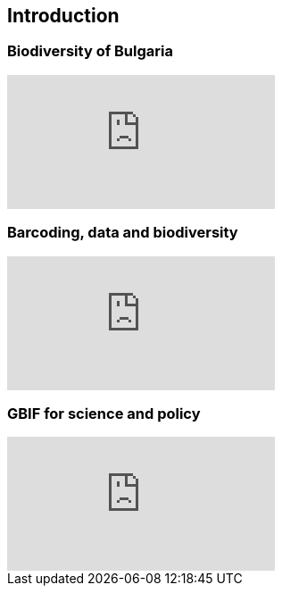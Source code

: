 == Introduction 

// [NOTE.objectives]
// This module includes ...

=== Biodiversity of Bulgaria

ifdef::backend-pdf[]
The presentation can be viewed in the online version of the course.
endif::backend-pdf[]

ifndef::backend-pdf[]
++++
<div class="responsive-slides">
  <iframe src="https://docs.google.com/presentation/d/e/2PACX-1vThmqJ446bEuNToKHKRTGoa3Me9j7PPiD2cpSo_EpE1tITjnJHvqRoLw86Oj6_4hw/embed?start=false&loop=false" frameborder="0" allowfullscreen="true"></iframe>
</div>
++++
endif::backend-pdf[]

=== Barcoding, data and biodiversity

// [NOTE.presentation]
// In this presentation, you will review ... used in this course. 
// If you are unable to view the embedded slideshow, you can download it locally. (MP4 - ??.? MB)

ifdef::backend-pdf[]
The presentation can be viewed in the online version of the course.
endif::backend-pdf[]

ifndef::backend-pdf[]
++++
<div class="responsive-slides">
  <iframe src="https://docs.google.com/presentation/d/e/2PACX-1vTUi3wtExHZdtkIgugsAoUIPHgy3X8zA_LQvAyKRrk7fcU4N_GR5bzi6eKKJ-LbSA/embed?start=false&loop=false" frameborder="0" allowfullscreen="true"></iframe>
</div>
++++
endif::backend-pdf[]

=== GBIF for science and policy

// [NOTE.presentation]
// In this presentation, you will review ... used in this course. 
// If you are unable to view the embedded slideshow, you can download it locally. (MP4 - ??.? MB)

ifdef::backend-pdf[]
The presentation can be viewed in the online version of the course.
endif::backend-pdf[]

ifndef::backend-pdf[]
++++
<div class="responsive-slides">
  <iframe src="https://docs.google.com/presentation/d/e/2PACX-1vQgUXOcYxkKPYH5NN6WRXJwWPWmv5b2mE2PEkXJIRb4MtcmfC8LMZtRvVj6Sr56DA/embed?start=false&loop=false" frameborder="0" allowfullscreen="true"></iframe>
</div>
++++
endif::backend-pdf[]
